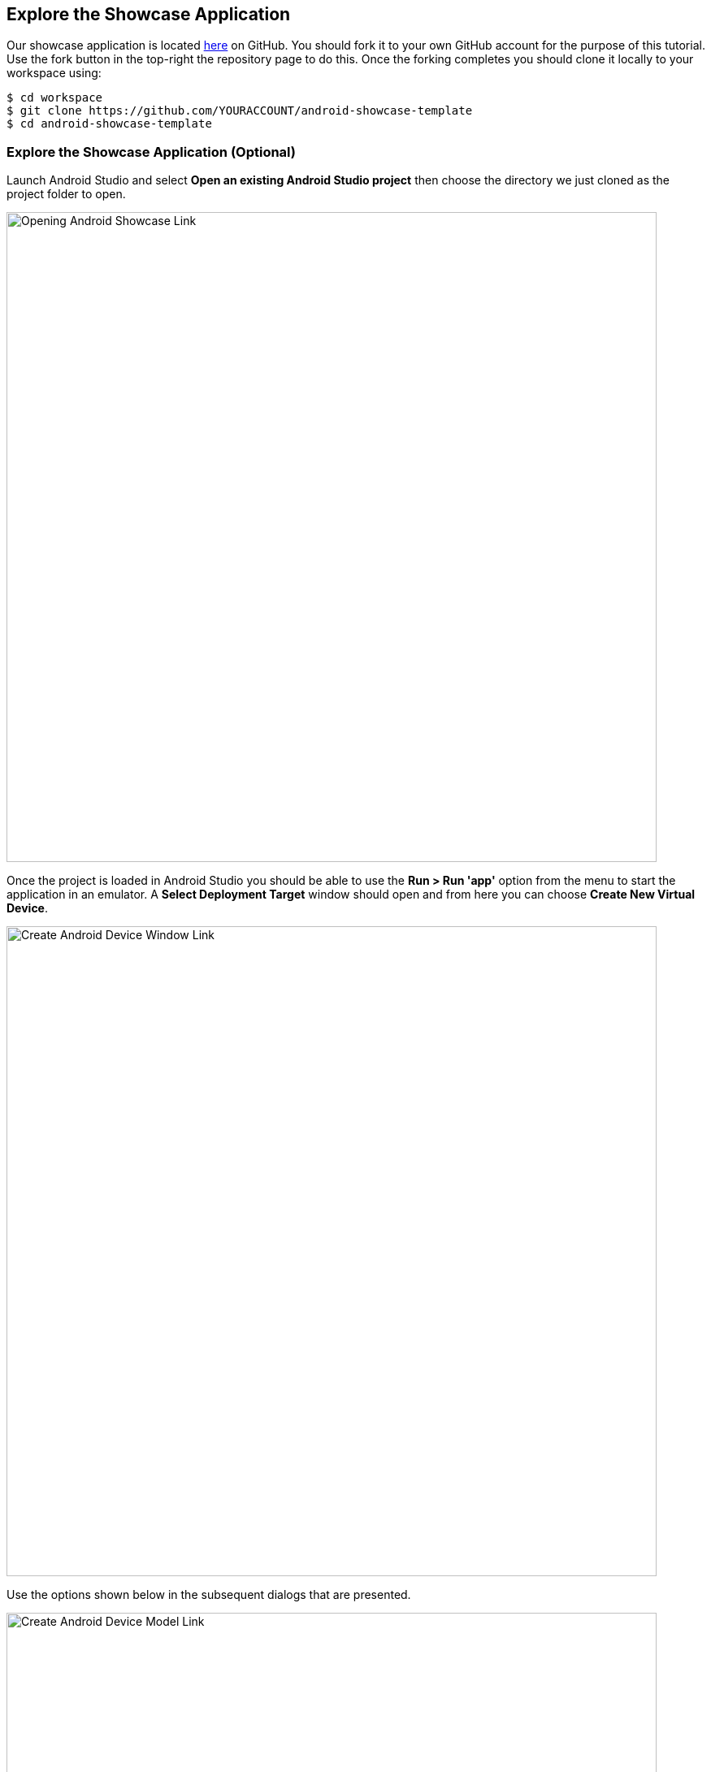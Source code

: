 ## Explore the Showcase Application

Our showcase application is located
https://github.com/aerogear/android-showcase-template[here] on GitHub. You
should fork it to your own GitHub account for the purpose of this tutorial. Use
the fork button in the top-right the repository page to do this. Once the
forking completes you should clone it locally to your workspace using:

```bash
$ cd workspace
$ git clone https://github.com/YOURACCOUNT/android-showcase-template
$ cd android-showcase-template
```

### Explore the Showcase Application (Optional)

Launch Android Studio and select *Open an existing Android Studio project* then
choose the directory we just cloned as the project folder to open.

image::android-open-project.png[Opening Android Showcase Link,800,align="center"]

Once the project is loaded in Android Studio you should be able to use the
*Run > Run 'app'* option from the menu to start the application in an emulator. 
A *Select Deployment Target* window should open and from here you can choose
*Create New Virtual Device*.

image::android-create-device-a.png[Create Android Device Window Link,800,align="center"]

Use the options shown below in the subsequent dialogs that are presented.

image::android-create-device-b.png[Create Android Device Model Link,800,align="center"]

image::android-create-device-c.png[Create Android Device OS Link,800,align="center"]

image::android-create-device-d.png[Create Android Device Options Link,800,align="center"]

After clicking *Finish* on the final dialog you will be able to launch your
application on the newly created Google Pixel 2 emulator. It will take a few
moments to compile your application and launch the emulator, but will look as
follows once complete.

image::android-running.png[Running Android Device Link,800,align="center"]

The Showcase Application demonstrates our SDK features and also integrates with
a suite of Red Hat Mobile Services available on OpenShift. 

Available services include:

* Identity Management and SSO
* Metrics
* Device Security
* Data Synchronisation